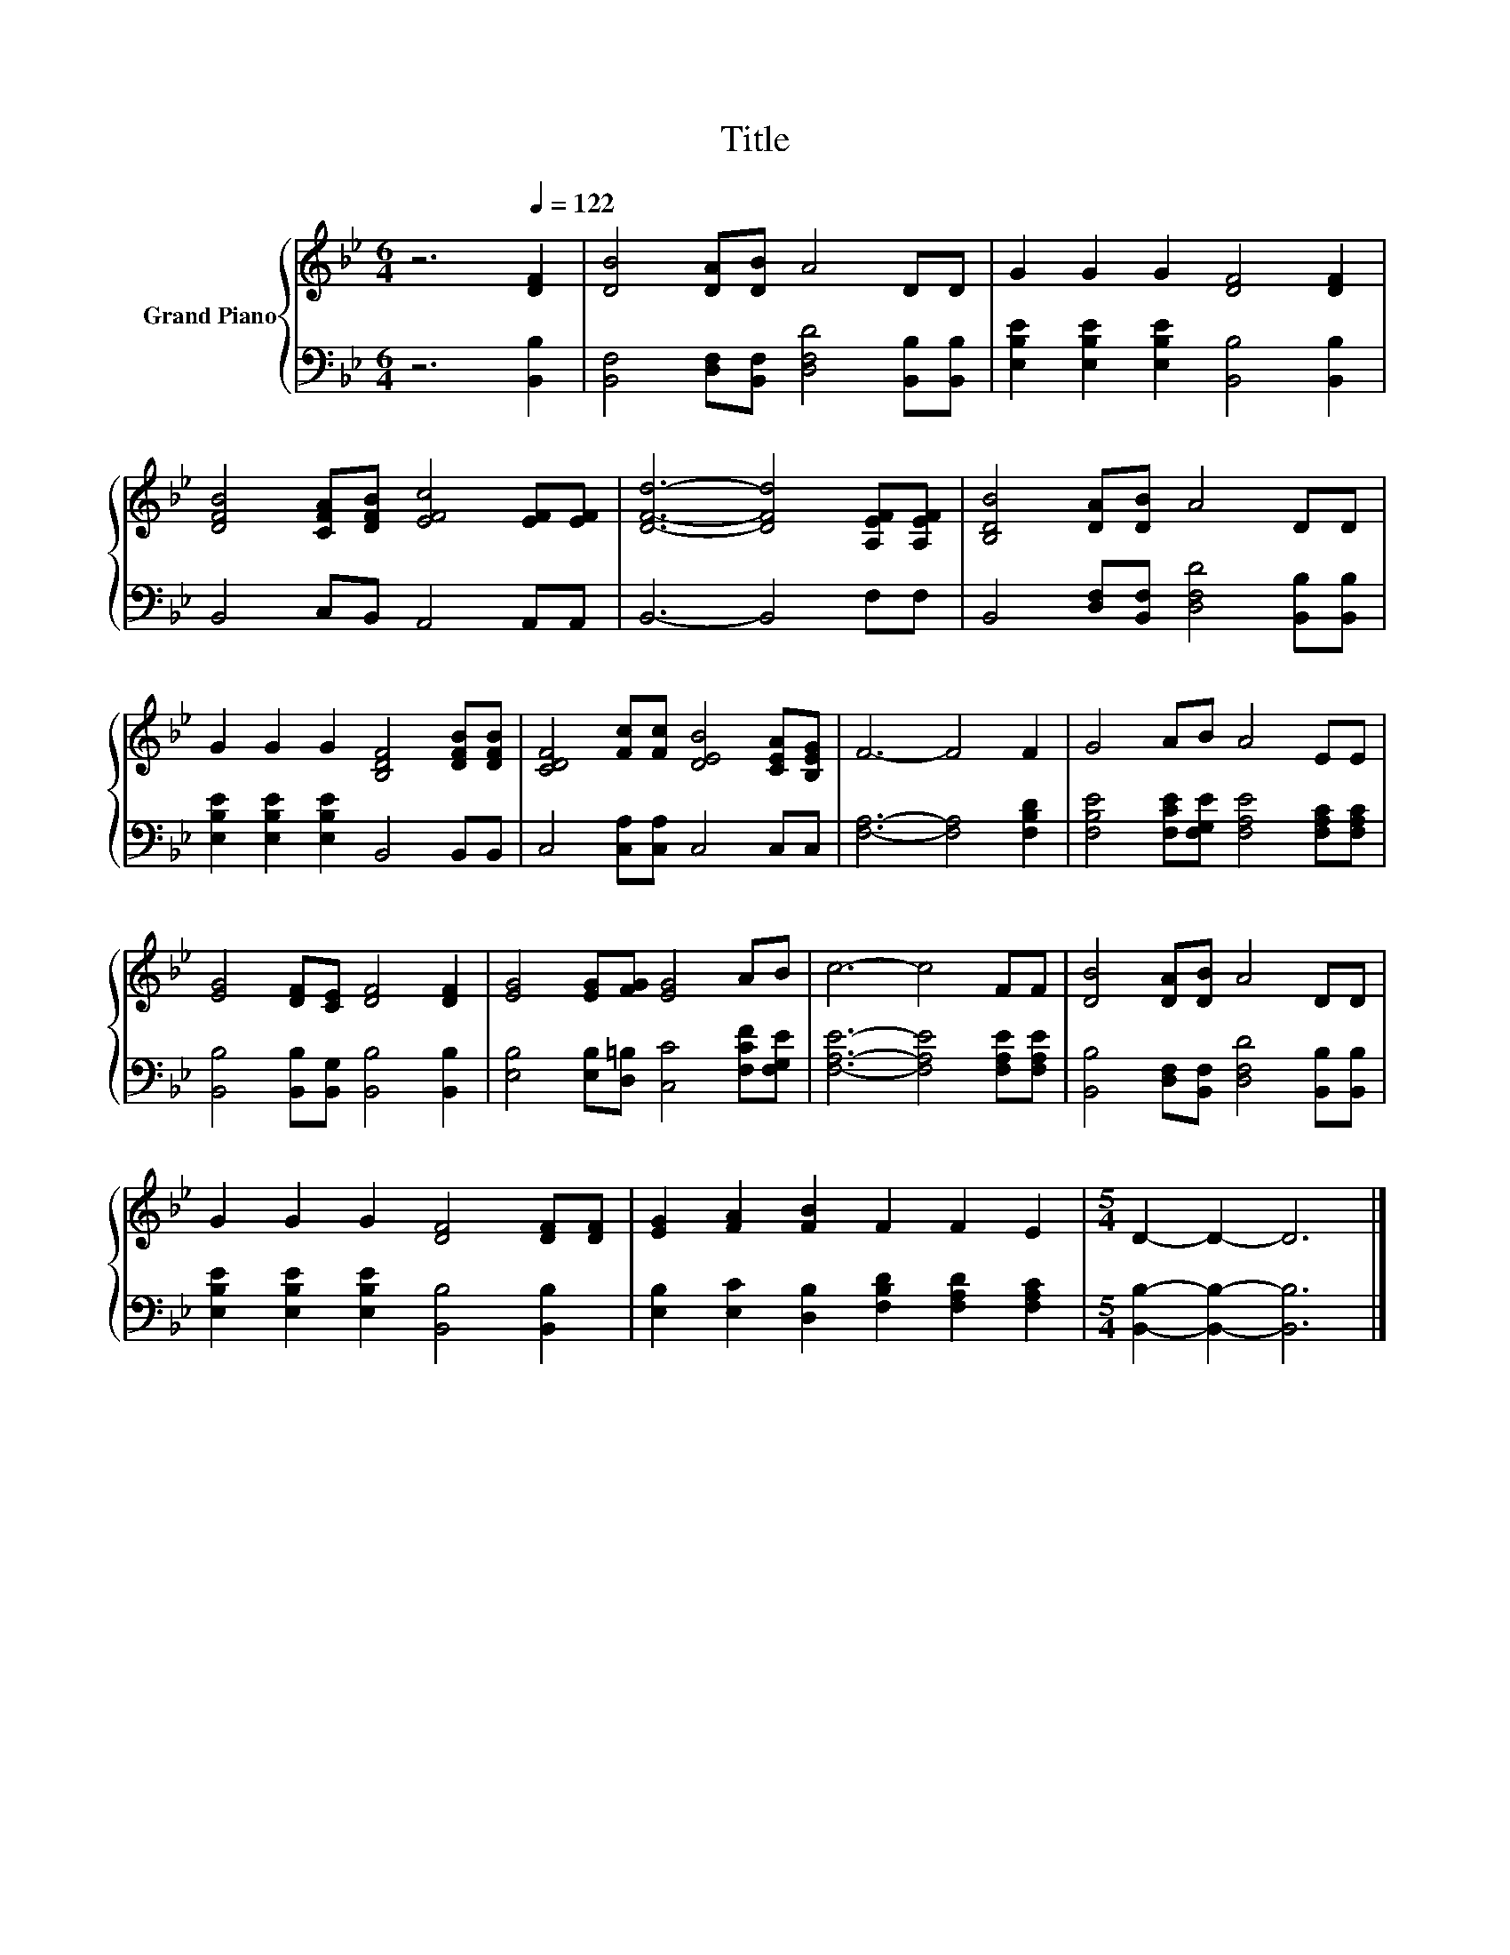 X:1
T:Title
%%score { 1 | 2 }
L:1/8
M:6/4
K:Bb
V:1 treble nm="Grand Piano"
V:2 bass 
V:1
 z6[Q:1/4=122] [DF]2 | [DB]4 [DA][DB] A4 DD | G2 G2 G2 [DF]4 [DF]2 | %3
 [DFB]4 [CFA][DFB] [EFc]4 [EF][EF] | [DFd]6- [DFd]4 [A,EF][A,EF] | [B,DB]4 [DA][DB] A4 DD | %6
 G2 G2 G2 [B,DF]4 [DFB][DFB] | [CDF]4 [Fc][Fc] [DEB]4 [CEA][B,EG] | F6- F4 F2 | G4 AB A4 EE | %10
 [EG]4 [DF][CE] [DF]4 [DF]2 | [EG]4 [EG][FG] [EG]4 AB | c6- c4 FF | [DB]4 [DA][DB] A4 DD | %14
 G2 G2 G2 [DF]4 [DF][DF] | [EG]2 [FA]2 [FB]2 F2 F2 E2 |[M:5/4] D2- D2- D6 |] %17
V:2
 z6 [B,,B,]2 | [B,,F,]4 [D,F,][B,,F,] [D,F,D]4 [B,,B,][B,,B,] | %2
 [E,B,E]2 [E,B,E]2 [E,B,E]2 [B,,B,]4 [B,,B,]2 | B,,4 C,B,, A,,4 A,,A,, | B,,6- B,,4 F,F, | %5
 B,,4 [D,F,][B,,F,] [D,F,D]4 [B,,B,][B,,B,] | [E,B,E]2 [E,B,E]2 [E,B,E]2 B,,4 B,,B,, | %7
 C,4 [C,A,][C,A,] C,4 C,C, | [F,A,]6- [F,A,]4 [F,B,D]2 | %9
 [F,B,E]4 [F,CE][F,G,E] [F,A,E]4 [F,A,C][F,A,C] | [B,,B,]4 [B,,B,][B,,G,] [B,,B,]4 [B,,B,]2 | %11
 [E,B,]4 [E,B,][D,=B,] [C,C]4 [F,CF][F,G,E] | [F,A,E]6- [F,A,E]4 [F,A,E][F,A,E] | %13
 [B,,B,]4 [D,F,][B,,F,] [D,F,D]4 [B,,B,][B,,B,] | [E,B,E]2 [E,B,E]2 [E,B,E]2 [B,,B,]4 [B,,B,]2 | %15
 [E,B,]2 [E,C]2 [D,B,]2 [F,B,D]2 [F,A,D]2 [F,A,C]2 |[M:5/4] [B,,B,]2- [B,,B,]2- [B,,B,]6 |] %17

